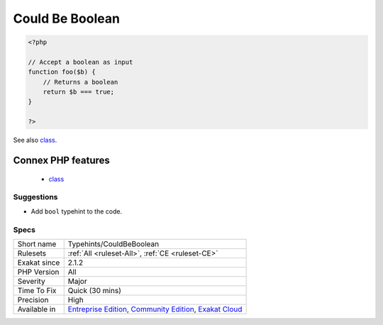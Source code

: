 .. _typehints-couldbeboolean:

.. _could-be-boolean:

Could Be Boolean
++++++++++++++++

.. meta::
	:description:
		Could Be Boolean: Reports arguments, properties, return types and class constants that can be typed boolean.
	:twitter:card: summary_large_image
	:twitter:site: @exakat
	:twitter:title: Could Be Boolean
	:twitter:description: Could Be Boolean: Reports arguments, properties, return types and class constants that can be typed boolean
	:twitter:creator: @exakat
	:twitter:image:src: https://www.exakat.io/wp-content/uploads/2020/06/logo-exakat.png
	:og:image: https://www.exakat.io/wp-content/uploads/2020/06/logo-exakat.png
	:og:title: Could Be Boolean
	:og:type: article
	:og:description: Reports arguments, properties, return types and class constants that can be typed boolean
	:og:url: https://exakat.readthedocs.io/en/latest/Reference/Rules/Could Be Boolean.html
	:og:locale: en
.. raw:: html	<script type="application/ld+json">{"@context":"https:\/\/schema.org","@graph":[{"@type":"WebPage","@id":"https:\/\/php-tips.readthedocs.io\/en\/latest\/Reference\/Rules\/Typehints\/CouldBeBoolean.html","url":"https:\/\/php-tips.readthedocs.io\/en\/latest\/Reference\/Rules\/Typehints\/CouldBeBoolean.html","name":"Could Be Boolean","isPartOf":{"@id":"https:\/\/www.exakat.io\/"},"datePublished":"Fri, 10 Jan 2025 09:46:18 +0000","dateModified":"Fri, 10 Jan 2025 09:46:18 +0000","description":"Reports arguments, properties, return types and class constants that can be typed boolean","inLanguage":"en-US","potentialAction":[{"@type":"ReadAction","target":["https:\/\/exakat.readthedocs.io\/en\/latest\/Could Be Boolean.html"]}]},{"@type":"WebSite","@id":"https:\/\/www.exakat.io\/","url":"https:\/\/www.exakat.io\/","name":"Exakat","description":"Smart PHP static analysis","inLanguage":"en-US"}]}</script>Reports arguments, properties, return types and class constants that can be typed boolean.

.. code-block:: php
   
   <?php
   
   // Accept a boolean as input 
   function foo($b) {
       // Returns a boolean
       return $b === true;
   }
   
   ?>

See also `class <https://www.php.net/manual/en/language.oop5.basic.php#language.oop5.basic.class>`_.

Connex PHP features
-------------------

  + `class <https://php-dictionary.readthedocs.io/en/latest/dictionary/class.ini.html>`_


Suggestions
___________

* Add ``bool`` typehint to the code.




Specs
_____

+--------------+-----------------------------------------------------------------------------------------------------------------------------------------------------------------------------------------+
| Short name   | Typehints/CouldBeBoolean                                                                                                                                                                |
+--------------+-----------------------------------------------------------------------------------------------------------------------------------------------------------------------------------------+
| Rulesets     | :ref:`All <ruleset-All>`, :ref:`CE <ruleset-CE>`                                                                                                                                        |
+--------------+-----------------------------------------------------------------------------------------------------------------------------------------------------------------------------------------+
| Exakat since | 2.1.2                                                                                                                                                                                   |
+--------------+-----------------------------------------------------------------------------------------------------------------------------------------------------------------------------------------+
| PHP Version  | All                                                                                                                                                                                     |
+--------------+-----------------------------------------------------------------------------------------------------------------------------------------------------------------------------------------+
| Severity     | Major                                                                                                                                                                                   |
+--------------+-----------------------------------------------------------------------------------------------------------------------------------------------------------------------------------------+
| Time To Fix  | Quick (30 mins)                                                                                                                                                                         |
+--------------+-----------------------------------------------------------------------------------------------------------------------------------------------------------------------------------------+
| Precision    | High                                                                                                                                                                                    |
+--------------+-----------------------------------------------------------------------------------------------------------------------------------------------------------------------------------------+
| Available in | `Entreprise Edition <https://www.exakat.io/entreprise-edition>`_, `Community Edition <https://www.exakat.io/community-edition>`_, `Exakat Cloud <https://www.exakat.io/exakat-cloud/>`_ |
+--------------+-----------------------------------------------------------------------------------------------------------------------------------------------------------------------------------------+


